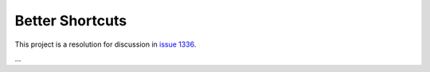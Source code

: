 .. _shortcuts-project:

Better Shortcuts
=====================================================

This project is a resolution for discussion in `issue 1336 <https://github.com/synfig/synfig/issues/1336>`_.

...
